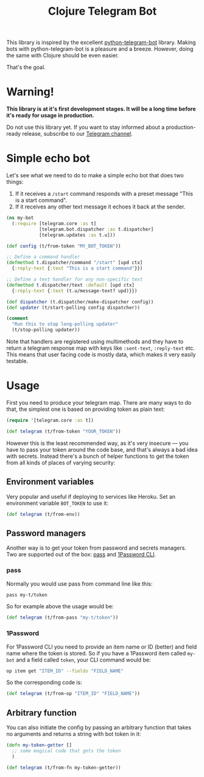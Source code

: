 #+TITLE: Clojure Telegram Bot

This library is inspired by the excellent [[https://python-telegram-bot.org/][python-telegram-bot]] library. Making bots with python-telegram-bot is a pleasure and a breeze. However, doing the same with Clojure should be even easier.

That's the goal.

* Warning!
*This library is at it's first development stages. It will be a long time before it's ready for usage in production.*

Do not use this library yet. If you want to stay informed about a production-ready release, subscribe to our [[https://t.me/clj_telegram_bot][Telegram channel]].

* Simple echo bot
Let's see what we need to do to make a simple echo bot that does two things:
1. If it receives a ~/start~ command responds with a preset message "This is a start command".
2. If it receives any other text message it echoes it back at the sender.

#+begin_src clojure
  (ns my-bot
    (:require [telegram.core :as t]
              [telegram.bot.dispatcher :as t.dispatcher]
              [telegram.updates :as t.u]))

  (def config (t/from-token "MY_BOT_TOKEN"))

  ;; Define a command handler
  (defmethod t.dispatcher/command "/start" [upd ctx]
    {:reply-text {:text "This is a start command"}})

  ;; Define a text handler for any non-specific text
  (defmethod t.dispatcher/text :default [upd ctx]
    {:reply-text {:text (t.u/message-text? upd)}})

  (def dispatcher (t.dispatcher/make-dispatcher config))
  (def updater (t/start-polling config dispatcher))

  (comment
    "Run this to stop long-polling updater"
    (t/stop-polling updater))
#+end_src

Note that handlers are registered using multimethods and they have to return a telegram response map with keys like ~:sent-text~, ~:reply-text~ etc. This means that user facing code is mostly data, which makes it very easily testable.

* Usage
First you need to produce your telegram map. There are many ways to do that, the simplest one is based on providing token as plain text:

#+begin_src clojure
  (require '[telegram.core :as t])

  (def telegram (t/from-token "YOUR_TOKEN"))
#+end_src

However this is the least recommended way, as it's very insecure — you have to pass your token around the code base, and that's always a bad idea with secrets. Instead there's a bunch of helper functions to get the token from all kinds of places of varying security:

** Environment variables
Very popular and useful if deploying to services like Heroku. Set an environment variable ~BOT_TOKEN~ to use it:

#+begin_src clojure
  (def telegram (t/from-env))
#+end_src

** Password managers
Another way is to get your token from password and secrets managers. Two are supported out of the box: [[https://www.passwordstore.org/][pass]] and [[https://developer.1password.com/docs/cli/][1Password CLI]].

*** pass
Normally you would use pass from command line like this:

#+begin_src bash
  pass my-t/token
#+end_src

So for example above the usage would be:

#+begin_src clojure
  (def telegram (t/from-pass "my-t/token"))
#+end_src

*** 1Password
For 1Password CLI you need to provide an item name or ID (better) and field name where the token is stored. So if you have a 1Password item called ~my-bot~ and a field called ~token~, your CLI command would be:

#+begin_src bash
  op item get "ITEM_ID" --fields "FIELD_NAME"
#+end_src

So the corresponding code is:

#+begin_src clojure
  (def telegram (t/from-op "ITEM_ID" "FIELD_NAME"))
#+end_src

** Arbitrary function
You can also initiate the config by passing an arbitrary function that takes no arguments and returns a string with bot token in it:

#+begin_src clojure
  (defn my-token-getter []
    ;; some magical code that gets the token
    )

  (def telegram (t/from-fn my-token-getter))
#+end_src
